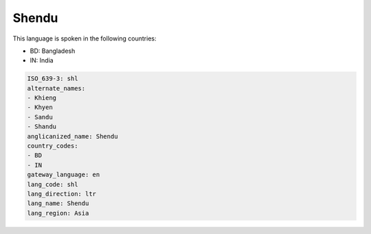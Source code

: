 .. _shl:

Shendu
======

This language is spoken in the following countries:

* BD: Bangladesh
* IN: India

.. code-block:: yaml

    ISO_639-3: shl
    alternate_names:
    - Khieng
    - Khyen
    - Sandu
    - Shandu
    anglicanized_name: Shendu
    country_codes:
    - BD
    - IN
    gateway_language: en
    lang_code: shl
    lang_direction: ltr
    lang_name: Shendu
    lang_region: Asia
    
